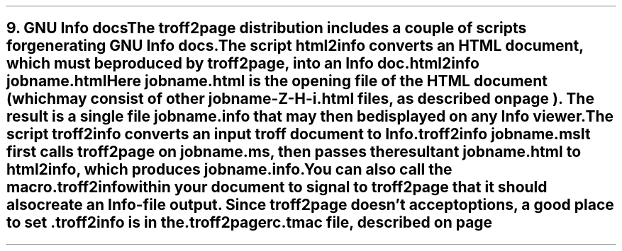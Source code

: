 .SH 1
9. GNU Info docs

.IX Info files, generating
The troff2page distribution includes a couple of scripts for
generating GNU Info docs.

The script \fChtml2info\fP converts an HTML document, which must
be produced by troff2page, into an Info doc.

.EX
    html2info jobname.html
.EE

Here \fCjobname.html\fP is the opening file of the HTML document
(which may consist of other \fCjobname-Z-H-i.html\fP files, as
described on page \*[TAG:html-output]). The result is a single
file \fCjobname.info\fP that may then be displayed on any
Info viewer.

The script \fCtroff2info\fP converts an input troff document to
Info.

.EX
    troff2info jobname.ms
.EE

It first calls \fCtroff2page\fP on \fCjobname.ms\fP,
then passes the resultant \fCjobname.html\fP to \fChtml2info\fP,
which produces \fCjobname.info\fP.

.IX troff2info@.troff2info, macro
.IX troff2pagerc@.troff2pagerc.tmac, macro file
You can also call the macro

.EX
    .troff2info
.EE

within your document to signal to \fCtroff2page\fP that it should
also create an Info-file output.  Since \fCtroff2page\fP doesn’t
accept options, a good place to set \fC.troff2info\fP is in the
\fC.troff2pagerc.tmac\fP file, described on page
\*[TAG:troff2pagerc].
